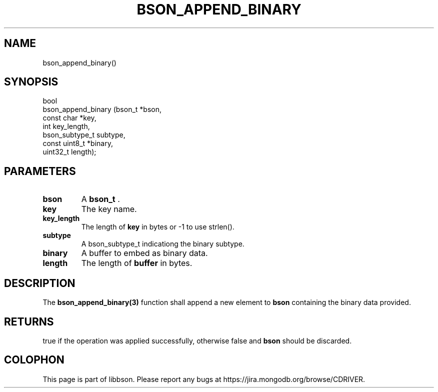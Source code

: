 .\" This manpage is Copyright (C) 2014 MongoDB, Inc.
.\" 
.\" Permission is granted to copy, distribute and/or modify this document
.\" under the terms of the GNU Free Documentation License, Version 1.3
.\" or any later version published by the Free Software Foundation;
.\" with no Invariant Sections, no Front-Cover Texts, and no Back-Cover Texts.
.\" A copy of the license is included in the section entitled "GNU
.\" Free Documentation License".
.\" 
.TH "BSON_APPEND_BINARY" "3" "2014-05-29" "libbson"
.SH NAME
bson_append_binary()
.SH "SYNOPSIS"

.nf
.nf
bool
bson_append_binary (bson_t        *bson,
                    const char    *key,
                    int            key_length,
                    bson_subtype_t subtype,
                    const uint8_t *binary,
                    uint32_t       length);
.fi
.fi

.SH "PARAMETERS"

.TP
.B bson
A
.BR bson_t
\&.
.LP
.TP
.B key
The key name.
.LP
.TP
.B key_length
The length of
.B key
in bytes or -1 to use strlen().
.LP
.TP
.B subtype
A bson_subtype_t indicationg the binary subtype.
.LP
.TP
.B binary
A buffer to embed as binary data.
.LP
.TP
.B length
The length of
.B buffer
in bytes.
.LP

.SH "DESCRIPTION"

The
.BR bson_append_binary(3)
function shall append a new element to
.B bson
containing the binary data provided.

.SH "RETURNS"

true if the operation was applied successfully, otherwise false and
.B bson
should be discarded.


.BR
.SH COLOPHON
This page is part of libbson.
Please report any bugs at
\%https://jira.mongodb.org/browse/CDRIVER.